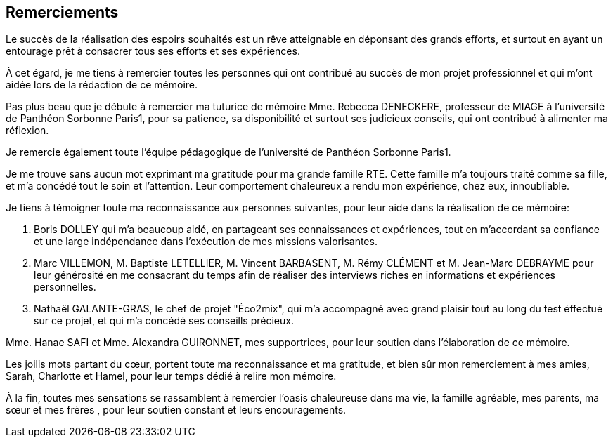 <<< 
== Remerciements

Le succès de la réalisation des espoirs souhaités est un rêve atteignable en déponsant des grands efforts, et surtout en ayant un entourage prêt à consacrer tous ses efforts et ses expériences.

À cet égard, je me tiens à remercier toutes les personnes qui ont contribué au succès de mon projet professionnel et qui m’ont aidée lors de la rédaction de ce mémoire.

Pas plus beau que je débute à remercier ma tuturice de mémoire Mme. Rebecca DENECKERE, professeur de MIAGE à l’université de Panthéon Sorbonne Paris1, pour sa patience, sa disponibilité et surtout ses judicieux conseils, qui ont contribué à alimenter ma réflexion.

Je remercie également toute l’équipe pédagogique de l’université de Panthéon Sorbonne Paris1.
 
Je me trouve sans aucun mot exprimant ma gratitude pour ma grande famille RTE. Cette famille m'a toujours traité comme sa fille, et m'a concédé tout le soin et l'attention. Leur comportement chaleureux a rendu mon expérience, chez eux, innoubliable. 

Je tiens à témoigner toute ma reconnaissance aux personnes suivantes, pour leur aide dans la réalisation de ce mémoire:

M. Boris DOLLEY qui m’a beaucoup aidé, en partageant ses connaissances et expériences, tout en m’accordant sa confiance et une large indépendance dans l’exécution de mes missions valorisantes.

M. Marc VILLEMON, M. Baptiste LETELLIER, M. Vincent BARBASENT, M. Rémy CLÉMENT et M. Jean-Marc DEBRAYME pour leur générosité en me consacrant du temps afin de réaliser des interviews riches en informations et expériences personnelles.

 M. Nathaël GALANTE-GRAS, le chef de projet "Éco2mix", qui m'a accompagné avec grand plaisir tout au long du test éffectué sur ce projet, et qui m'a concédé ses conseills précieux.

Mme. Hanae SAFI et Mme. Alexandra GUIRONNET, mes supportrices, pour leur soutien dans l’élaboration de ce mémoire.

Les joilis mots partant du cœur, portent toute ma reconnaissance et ma gratitude, et bien sûr mon remerciement à mes amies, Sarah, Charlotte et Hamel, pour leur temps dédié à relire mon mémoire.

À la fin, toutes mes sensations se rassamblent à remercier l'oasis chaleureuse dans ma vie, la famille agréable, mes parents, ma sœur et mes frères , pour leur soutien constant et leurs encouragements.
